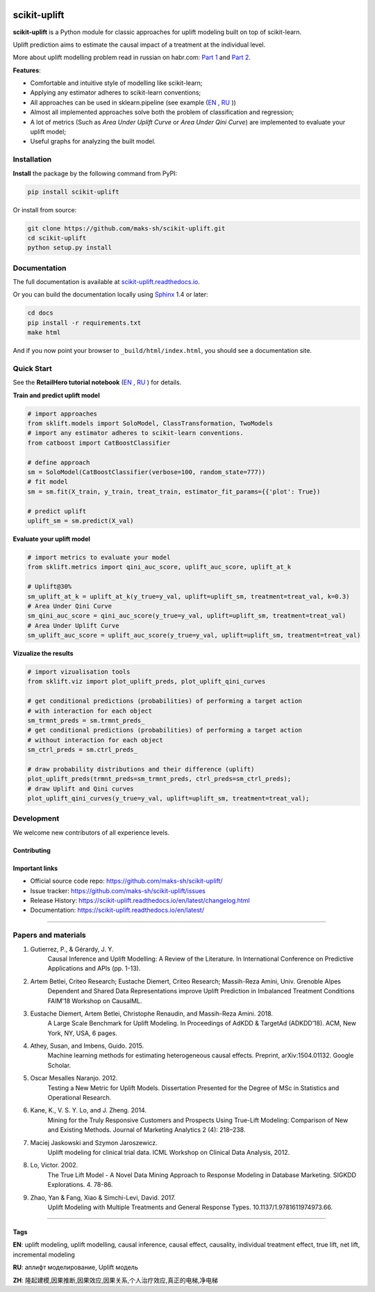 .. -*- mode: rst -*-

|Python3|_ |PyPi|_ |Docs|_

.. |Python3| image:: https://img.shields.io/badge/python-3-blue.svg
.. _Python3: https://badge.fury.io/py/scikit-uplift

.. |PyPi| image:: https://badge.fury.io/py/scikit-uplift.svg
.. _PyPi: https://badge.fury.io/py/scikit-uplift

.. |Docs| image:: https://readthedocs.org/projects/scikit-uplift/badge/?version=latest
.. _Docs: https://scikit-uplift.readthedocs.io/en/latest/

.. |Open In Colab1| image:: https://colab.research.google.com/assets/colab-badge.svg
.. _Open In Colab1: https://colab.research.google.com/github/maks-sh/scikit-uplift/blob/master/notebooks/RetailHero_EN.ipynb

.. |Open In Colab2| image:: https://colab.research.google.com/assets/colab-badge.svg
.. _Open In Colab2: https://colab.research.google.com/github/maks-sh/scikit-uplift/blob/master/notebooks/RetailHero.ipynb

.. |Open In Colab3| image:: https://colab.research.google.com/assets/colab-badge.svg
.. _Open In Colab3: https://colab.research.google.com/github/maks-sh/scikit-uplift/blob/master/notebooks/pipeline_usage_EN.ipynb

.. |Open In Colab4| image:: https://colab.research.google.com/assets/colab-badge.svg
.. _Open In Colab4: https://colab.research.google.com/github/maks-sh/scikit-uplift/blob/master/notebooks/pipeline_usage_RU.ipynb

.. _scikit-uplift.readthedocs.io: https://scikit-uplift.readthedocs.io/en/latest/
.. _Part 1: https://habr.com/ru/company/ru_mts/blog/485980/
.. _Part 2: https://habr.com/ru/company/ru_mts/blog/485976/

.. raw:: html

    <div align="center">
        <a href="https://pypi.org/project/scikit-uplift/">
            <img src="https://raw.githubusercontent.com/maks-sh/scikit-uplift/master/docs/_static/sklift-logo.png" alt="scikit-uplift (sklift) logo" height="256px" width="256px" style="display: block; margin: 0 auto;">
        </a>
        </br>
        <b>uplift modeling in scikit-learn style in python</b>
    </div>


scikit-uplift
===============

**scikit-uplift** is a Python module for classic approaches for uplift modeling built on top of scikit-learn.

Uplift prediction aims to estimate the causal impact of a treatment at the individual level.

More about uplift modelling problem read in russian on habr.com: `Part 1`_ and `Part 2`_.

**Features**:

* Comfortable and intuitive style of modelling like scikit-learn;

* Applying any estimator adheres to scikit-learn conventions;

* All approaches can be used in sklearn.pipeline (see example (`EN <https://nbviewer.jupyter.org/github/maks-sh/scikit-uplift/blob/master/notebooks/pipeline_usage_EN.ipynb>`__ |Open In Colab3|_, `RU <https://nbviewer.jupyter.org/github/maks-sh/scikit-uplift/blob/master/notebooks/pipeline_usage_RU.ipynb>`__ |Open In Colab4|_))

* Almost all implemented approaches solve both the problem of classification and regression;

* A lot of metrics (Such as *Area Under Uplift Curve* or *Area Under Qini Curve*) are implemented to evaluate your uplift model;

* Useful graphs for analyzing the built model.

Installation
-------------

**Install** the package by the following command from PyPI:

.. code-block:: bash

    pip install scikit-uplift

Or install from source:

.. code-block:: bash

    git clone https://github.com/maks-sh/scikit-uplift.git
    cd scikit-uplift
    python setup.py install

Documentation
--------------

The full documentation is available at `scikit-uplift.readthedocs.io`_.

Or you can build the documentation locally using `Sphinx <http://sphinx-doc.org/>`_ 1.4 or later:

.. code-block:: bash

    cd docs
    pip install -r requirements.txt
    make html

And if you now point your browser to ``_build/html/index.html``, you should see a documentation site.

Quick Start
-----------

See the **RetailHero tutorial notebook** (`EN <https://nbviewer.jupyter.org/github/maks-sh/scikit-uplift/blob/master/notebooks/RetailHero_EN.ipynb>`__ |Open In Colab1|_, `RU <https://nbviewer.jupyter.org/github/maks-sh/scikit-uplift/blob/master/notebooks/RetailHero.ipynb>`__ |Open In Colab2|_) for details.

**Train and predict uplift model**

.. code-block:: python

    # import approaches
    from sklift.models import SoloModel, ClassTransformation, TwoModels
    # import any estimator adheres to scikit-learn conventions.
    from catboost import CatBoostClassifier

    # define approach
    sm = SoloModel(CatBoostClassifier(verbose=100, random_state=777))
    # fit model
    sm = sm.fit(X_train, y_train, treat_train, estimator_fit_params={{'plot': True})

    # predict uplift
    uplift_sm = sm.predict(X_val)

**Evaluate your uplift model**

.. code-block:: python

    # import metrics to evaluate your model
    from sklift.metrics import qini_auc_score, uplift_auc_score, uplift_at_k

    # Uplift@30%
    sm_uplift_at_k = uplift_at_k(y_true=y_val, uplift=uplift_sm, treatment=treat_val, k=0.3)
    # Area Under Qini Curve
    sm_qini_auc_score = qini_auc_score(y_true=y_val, uplift=uplift_sm, treatment=treat_val)
    # Area Under Uplift Curve
    sm_uplift_auc_score = uplift_auc_score(y_true=y_val, uplift=uplift_sm, treatment=treat_val)

**Vizualize the results**

.. code-block:: python

    # import vizualisation tools
    from sklift.viz import plot_uplift_preds, plot_uplift_qini_curves

    # get conditional predictions (probabilities) of performing a target action
    # with interaction for each object
    sm_trmnt_preds = sm.trmnt_preds_
    # get conditional predictions (probabilities) of performing a target action
    # without interaction for each object
    sm_ctrl_preds = sm.ctrl_preds_

    # draw probability distributions and their difference (uplift)
    plot_uplift_preds(trmnt_preds=sm_trmnt_preds, ctrl_preds=sm_ctrl_preds);
    # draw Uplift and Qini curves
    plot_uplift_qini_curves(y_true=y_val, uplift=uplift_sm, treatment=treat_val);

.. image:: https://raw.githubusercontent.com/maks-sh/scikit-uplift/master/docs/_static/images/readme_img1.png
    :align: center
    :alt: Probabilities Histogram, Uplift anf Qini curves



Development
-----------

We welcome new contributors of all experience levels.

Contributing
~~~~~~~~~~~~~~~

.. image:: https://sourcerer.io/fame/maks-sh/maks-sh/scikit-uplift/images/0
   :target: https://sourcerer.io/fame/maks-sh/maks-sh/scikit-uplift/links/0
   :alt: 0

.. image:: https://sourcerer.io/fame/maks-sh/maks-sh/scikit-uplift/images/1
   :target: https://sourcerer.io/fame/maks-sh/maks-sh/scikit-uplift/links/1
   :alt: 1

.. image:: https://sourcerer.io/fame/maks-sh/maks-sh/scikit-uplift/images/2
   :target: https://sourcerer.io/fame/maks-sh/maks-sh/scikit-uplift/links/2
   :alt: 2

.. image:: https://sourcerer.io/fame/maks-sh/maks-sh/scikit-uplift/images/3
   :target: https://sourcerer.io/fame/maks-sh/maks-sh/scikit-uplift/links/3
   :alt: 3

.. image:: https://sourcerer.io/fame/maks-sh/maks-sh/scikit-uplift/images/4
   :target: https://sourcerer.io/fame/maks-sh/maks-sh/scikit-uplift/links/4
   :alt: 4

.. image:: https://sourcerer.io/fame/maks-sh/maks-sh/scikit-uplift/images/5
   :target: https://sourcerer.io/fame/maks-sh/maks-sh/scikit-uplift/links/5
   :alt: 5

.. image:: https://sourcerer.io/fame/maks-sh/maks-sh/scikit-uplift/images/4
   :target: https://sourcerer.io/fame/maks-sh/maks-sh/scikit-uplift/links/4
   :alt: 6

.. image:: https://sourcerer.io/fame/maks-sh/maks-sh/scikit-uplift/images/5
   :target: https://sourcerer.io/fame/maks-sh/maks-sh/scikit-uplift/links/5
   :alt: 7


Important links
~~~~~~~~~~~~~~~

- Official source code repo: https://github.com/maks-sh/scikit-uplift/
- Issue tracker: https://github.com/maks-sh/scikit-uplift/issues
- Release History: https://scikit-uplift.readthedocs.io/en/latest/changelog.html
- Documentation: https://scikit-uplift.readthedocs.io/en/latest/

===============

Papers and materials
---------------------
1. Gutierrez, P., & Gérardy, J. Y.
	Causal Inference and Uplift Modelling: A Review of the Literature.
	In International Conference on Predictive Applications and APIs (pp. 1-13).

2. Artem Betlei, Criteo Research; Eustache Diemert, Criteo Research; Massih-Reza Amini, Univ. Grenoble Alpes
	Dependent and Shared Data Representations improve Uplift Prediction in Imbalanced Treatment Conditions
	FAIM'18 Workshop on CausalML.

3. Eustache Diemert, Artem Betlei, Christophe Renaudin, and Massih-Reza Amini. 2018.
    A Large Scale Benchmark for Uplift Modeling.
    In Proceedings of AdKDD & TargetAd (ADKDD’18). ACM, New York, NY, USA, 6 pages.

4. Athey, Susan, and Imbens, Guido. 2015.
    Machine learning methods for estimating heterogeneous causal effects.
    Preprint, arXiv:1504.01132. Google Scholar.

5. Oscar Mesalles Naranjo. 2012.
    Testing a New Metric for Uplift Models.
    Dissertation Presented for the Degree of MSc in Statistics and Operational Research.

6. Kane, K., V. S. Y. Lo, and J. Zheng. 2014.
    Mining for the Truly Responsive Customers and Prospects Using True-Lift Modeling:
    Comparison of New and Existing Methods.
    Journal of Marketing Analytics 2 (4): 218–238.

7. Maciej Jaskowski and Szymon Jaroszewicz.
    Uplift modeling for clinical trial data.
    ICML Workshop on Clinical Data Analysis, 2012.

8. Lo, Victor. 2002.
    The True Lift Model - A Novel Data Mining Approach to Response Modeling in Database Marketing.
    SIGKDD Explorations. 4. 78-86.

9. Zhao, Yan & Fang, Xiao & Simchi-Levi, David. 2017.
    Uplift Modeling with Multiple Treatments and General Response Types. 10.1137/1.9781611974973.66.

===============

Tags
~~~~~~~~~~~~~~~
**EN**: uplift modeling, uplift modelling, causal inference, causal effect, causality, individual treatment effect, true lift, net lift, incremental modeling

**RU**: аплифт моделирование, Uplift модель

**ZH**: 隆起建模,因果推断,因果效应,因果关系,个人治疗效应,真正的电梯,净电梯

